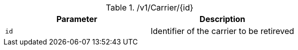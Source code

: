 ./v1/Carrier/{id}
|===
|Parameter|Description

|`id`
|Identifier of the carrier to be retireved

|===